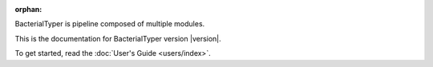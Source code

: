 :orphan:

.. title:: BacterialTyper documentation 

BacterialTyper is pipeline composed of multiple modules.

This is the documentation for BacterialTyper version |version|.

To get started, read the :doc:`User's Guide <users/index>`.
